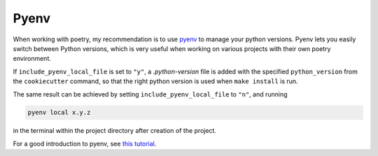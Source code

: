 ==================
Pyenv 
==================

When working with poetry, my recommendation is to use `pyenv <https://github.com/pyenv/pyenv>`_ to manage your python versions.
Pyenv lets you easily switch between Python versions, which is very useful when working on various projects with their own poetry environment.

If ``include_pyenv_local_file`` is set to ``"y"``, a `.python-version` file is added with the specified
``python_version`` from the ``cookiecutter`` command, so that the right python version is used when ``make install`` is
run.

The same result can be achieved by setting ``include_pyenv_local_file`` to ``"n"``, and running 

.. code-block:: bash

    pyenv local x.y.z

in the terminal within the project directory after creation of the project.

For a good introduction to pyenv, see `this tutorial <https://realpython.com/intro-to-pyenv/>`_.

